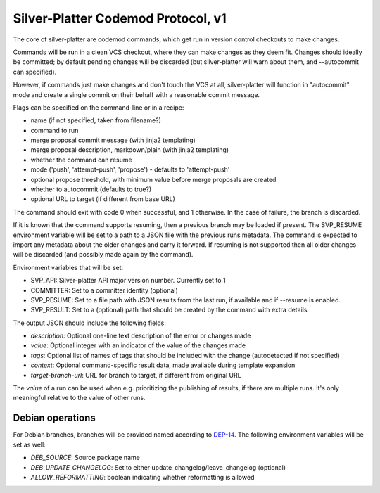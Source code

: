 Silver-Platter Codemod Protocol, v1
===================================

The core of silver-platter are codemod commands, which get run in version
control checkouts to make changes.

Commands will be run in a clean VCS checkout, where they can make changes as
they deem fit. Changes should ideally be committed; by default pending changes
will be discarded (but silver-platter will warn about them, and --autocommit
can specified).

However, if commands just make changes and don't touch the VCS at all,
silver-platter will function in "autocommit" mode and create a single commit on
their behalf with a reasonable commit message.

Flags can be specified on the command-line or in a recipe:

* name (if not specified, taken from filename?)
* command to run
* merge proposal commit message (with jinja2 templating)
* merge proposal description, markdown/plain (with jinja2 templating)
* whether the command can resume
* mode ('push', 'attempt-push', 'propose') - defaults to 'attempt-push'
* optional propose threshold, with minimum value before merge proposals are created
* whether to autocommit (defaults to true?)
* optional URL to target (if different from base URL)

The command should exit with code 0 when successful, and 1 otherwise. In
the case of failure, the branch is discarded.

If it is known that the command supports resuming, then a previous branch
may be loaded if present. The SVP_RESUME environment variable
will be set to a path to a JSON file with the previous runs metadata.
The command is expected to import any metadata about the older changes
and carry it forward.
If resuming is not supported then all older changes will be discarded
(and possibly made again by the command).

Environment variables that will be set:

* SVP_API: Silver-platter API major version number. Currently set to 1
* COMMITTER: Set to a committer identity (optional)
* SVP_RESUME: Set to a file path with JSON results from the last run, if available and if --resume is enabled.
* SVP_RESULT: Set to a (optional) path that should be created by the command with extra details

The output JSON should include the following fields:

* *description*: Optional one-line text description of the error or changes made
* *value*: Optional integer with an indicator of the value of the changes made
* *tags*: Optional list of names of tags that should be included with the change (autodetected if not specified)
* *context*: Optional command-specific result data, made available during template expansion
* *target-branch-url*: URL for branch to target, if different from original URL

The *value* of a run can be used when e.g. prioritizing the publishing of results,
if there are multiple runs. It's only meaningful relative to the value of other
runs.

Debian operations
-----------------

For Debian branches, branches will be provided named according to
`DEP-14 <https://dep-team.pages.debian.net/deps/dep14/>`_.
The following environment variables will be set as well:

* *DEB_SOURCE*: Source package name
* *DEB_UPDATE_CHANGELOG*: Set to either update_changelog/leave_changelog (optional)
* *ALLOW_REFORMATTING*: boolean indicating whether reformatting is allowed
